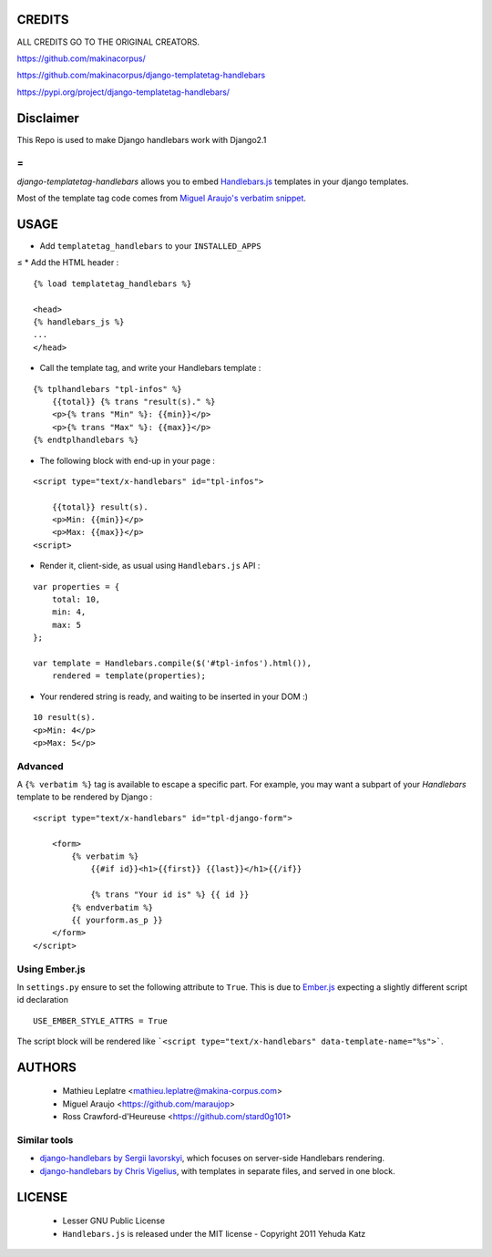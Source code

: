 =======
CREDITS
=======

ALL CREDITS GO TO THE ORIGINAL CREATORS.

https://github.com/makinacorpus/

https://github.com/makinacorpus/django-templatetag-handlebars

https://pypi.org/project/django-templatetag-handlebars/


==========
Disclaimer
==========
This Repo is used to make Django handlebars work with Django2.1

=
=

*django-templatetag-handlebars* allows you to embed `Handlebars.js <http://handlebarsjs.com>`_
templates in your django templates.

Most of the template tag code comes from `Miguel Araujo's verbatim snippet <https://gist.github.com/893408>`_. 


=====
USAGE
=====

* Add ``templatetag_handlebars`` to your ``INSTALLED_APPS``
≤
* Add the HTML header :

::

    {% load templatetag_handlebars %}

    <head>
    {% handlebars_js %}
    ...
    </head>

* Call the template tag, and write your Handlebars template :

::

    {% tplhandlebars "tpl-infos" %}
        {{total}} {% trans "result(s)." %}
        <p>{% trans "Min" %}: {{min}}</p>
        <p>{% trans "Max" %}: {{max}}</p>
    {% endtplhandlebars %}

* The following block with end-up in your page :

::

    <script type="text/x-handlebars" id="tpl-infos">

        {{total}} result(s).
        <p>Min: {{min}}</p>
        <p>Max: {{max}}</p>
    <script>

* Render it, client-side, as usual using ``Handlebars.js`` API :

::

    var properties = {
        total: 10,
        min: 4,
        max: 5
    };

    var template = Handlebars.compile($('#tpl-infos').html()),
        rendered = template(properties);

* Your rendered string is ready, and waiting to be inserted in your DOM :)

::

    10 result(s).
    <p>Min: 4</p>
    <p>Max: 5</p>

Advanced
========

A ``{% verbatim %}`` tag is available to escape a specific part. For 
example, you may want a subpart of your *Handlebars* template to be 
rendered by Django :

::

    <script type="text/x-handlebars" id="tpl-django-form">

        <form>
            {% verbatim %}
                {{#if id}}<h1>{{first}} {{last}}</h1>{{/if}}
                
                {% trans "Your id is" %} {{ id }}
            {% endverbatim %}
            {{ yourform.as_p }}
        </form>
    </script>


Using Ember.js
==============

In ``settings.py`` ensure to set the following attribute to ``True``. This is due to `Ember.js <http://emberjs.com/>`_ expecting a slightly different script id declaration

::

    USE_EMBER_STYLE_ATTRS = True


The script block will be rendered like ```<script type="text/x-handlebars" data-template-name="%s">```.

=======
AUTHORS
=======

    * Mathieu Leplatre <mathieu.leplatre@makina-corpus.com>
    * Miguel Araujo <https://github.com/maraujop>
    * Ross Crawford-d'Heureuse <https://github.com/stard0g101>

|makinacom|_

.. |makinacom| image:: http://depot.makina-corpus.org/public/logo.gif
.. _makinacom:  http://www.makina-corpus.com


Similar tools
=============

* `django-handlebars by Sergii Iavorskyi <https://github.com/yavorskiy/django-handlebars>`_, which focuses on server-side Handlebars rendering.
* `django-handlebars by Chris Vigelius <https://bitbucket.org/chrisv/django-handlebars>`_, with templates in separate files, and served in one block.

=======
LICENSE
=======

    * Lesser GNU Public License
    * ``Handlebars.js`` is released under the MIT license - Copyright 2011 Yehuda Katz
